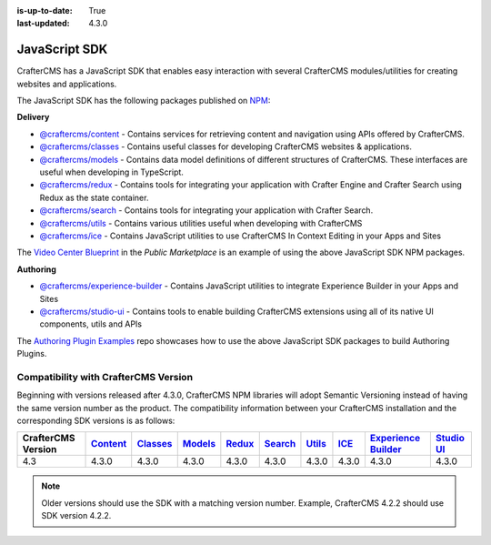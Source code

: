 :is-up-to-date: True
:last-updated: 4.3.0

.. index:: JavaScript SDK

.. _javascript-sdk:

==============
JavaScript SDK
==============

CrafterCMS has a JavaScript SDK that enables easy interaction with several
CrafterCMS modules/utilities for creating websites and applications.

The JavaScript SDK has the following packages published on `NPM <https://www.npmjs.com/org/craftercms>`__:

**Delivery**

* `@craftercms/content <https://www.npmjs.com/package/@craftercms/content>`__ - Contains services for retrieving content and navigation using APIs offered by CrafterCMS.
* `@craftercms/classes <https://www.npmjs.com/package/@craftercms/classes>`__ - Contains useful classes for developing CrafterCMS websites & applications.
* `@craftercms/models <https://www.npmjs.com/package/@craftercms/models>`__ - Contains data model definitions of different structures of CrafterCMS. These interfaces are useful when developing in TypeScript.
* `@craftercms/redux <https://www.npmjs.com/package/@craftercms/redux>`__ - Contains tools for integrating your application with Crafter Engine and Crafter Search using Redux as the state container.
* `@craftercms/search <https://www.npmjs.com/package/@craftercms/search>`__ - Contains tools for integrating your application with Crafter Search.
* `@craftercms/utils <https://www.npmjs.com/package/@craftercms/utils>`__ - Contains various utilities useful when developing with CrafterCMS
* `@craftercms/ice <https://www.npmjs.com/package/@craftercms/ice>`__ - Contains JavaScript utilities to use CrafterCMS In Context Editing in your Apps and Sites

The `Video Center Blueprint <https://craftercms.com/marketplace/video-center-blueprint>`__ in the *Public Marketplace* is an example of using the above JavaScript SDK NPM packages.

**Authoring**

* `@craftercms/experience-builder <https://www.npmjs.com/package/@craftercms/experience-builder>`__ - Contains JavaScript utilities to integrate Experience Builder in your Apps and Sites
* `@craftercms/studio-ui <https://www.npmjs.com/package/@craftercms/studio-ui>`__ - Contains tools to enable building CrafterCMS extensions using all of its native UI components, utils and APIs

The `Authoring Plugin Examples <https://github.com/craftercms/authoring-ui-plugin-examples>`__ repo showcases how to use the above JavaScript SDK packages to build Authoring Plugins.

Compatibility with CrafterCMS Version
=========================================

Beginning with versions released after 4.3.0, CrafterCMS NPM libraries will adopt Semantic Versioning instead of having the same version number as the product.
The compatibility information between your CrafterCMS installation and the corresponding SDK versions is as follows:

.. list-table::
    :header-rows: 1

    * - CrafterCMS Version
      - `Content <https://www.npmjs.com/package/@craftercms/content>`__
      - `Classes <https://www.npmjs.com/package/@craftercms/classes>`__
      - `Models <https://www.npmjs.com/package/@craftercms/models>`__
      - `Redux <https://www.npmjs.com/package/@craftercms/redux>`__
      - `Search <https://www.npmjs.com/package/@craftercms/search>`__
      - `Utils <https://www.npmjs.com/package/@craftercms/utils>`__
      - `ICE <https://www.npmjs.com/package/@craftercms/ice>`__
      - `Experience Builder <https://www.npmjs.com/package/@craftercms/experience-builder>`__
      - `Studio UI <https://www.npmjs.com/package/@craftercms/studio-ui>`__

    * - 4.3
      - 4.3.0
      - 4.3.0
      - 4.3.0
      - 4.3.0
      - 4.3.0
      - 4.3.0
      - 4.3.0
      - 4.3.0
      - 4.3.0

.. note:: Older versions should use the SDK with a matching version number. Example, CrafterCMS 4.2.2 should use SDK version 4.2.2.